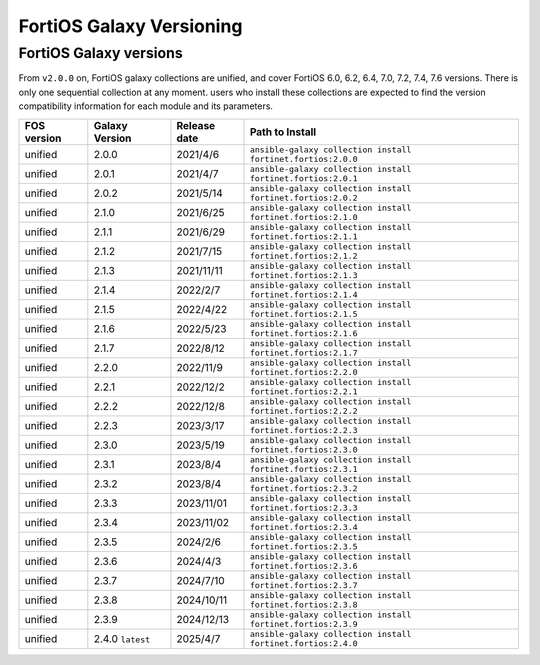 FortiOS Galaxy Versioning
====================================

FortiOS Galaxy versions
~~~~~~~~~~~~~~~~~~~~~~~

From ``v2.0.0`` on, FortiOS galaxy collections are unified, and cover FortiOS 6.0, 6.2, 6.4, 7.0, 7.2, 7.4, 7.6 versions. There is only one sequential collection at any moment. users who install these collections
are expected to find the version compatibility information for each module and its parameters.

+---------------+---------------------+----------------+-----------------------------------------------------------------+
| FOS version   | Galaxy Version      | Release date   | Path to Install                                                 |
+===============+=====================+================+=================================================================+
| unified       | 2.0.0               | 2021/4/6       | ``ansible-galaxy collection install fortinet.fortios:2.0.0``    |
+---------------+---------------------+----------------+-----------------------------------------------------------------+
| unified       | 2.0.1               | 2021/4/7       | ``ansible-galaxy collection install fortinet.fortios:2.0.1``    |
+---------------+---------------------+----------------+-----------------------------------------------------------------+
| unified       | 2.0.2               | 2021/5/14      | ``ansible-galaxy collection install fortinet.fortios:2.0.2``    |
+---------------+---------------------+----------------+-----------------------------------------------------------------+
| unified       | 2.1.0               | 2021/6/25      | ``ansible-galaxy collection install fortinet.fortios:2.1.0``    |
+---------------+---------------------+----------------+-----------------------------------------------------------------+
| unified       | 2.1.1               | 2021/6/29      | ``ansible-galaxy collection install fortinet.fortios:2.1.1``    |
+---------------+---------------------+----------------+-----------------------------------------------------------------+
| unified       | 2.1.2               | 2021/7/15      | ``ansible-galaxy collection install fortinet.fortios:2.1.2``    |
+---------------+---------------------+----------------+-----------------------------------------------------------------+
| unified       | 2.1.3               | 2021/11/11     | ``ansible-galaxy collection install fortinet.fortios:2.1.3``    |
+---------------+---------------------+----------------+-----------------------------------------------------------------+
| unified       | 2.1.4               | 2022/2/7       | ``ansible-galaxy collection install fortinet.fortios:2.1.4``    |
+---------------+---------------------+----------------+-----------------------------------------------------------------+
| unified       | 2.1.5               | 2022/4/22      | ``ansible-galaxy collection install fortinet.fortios:2.1.5``    |
+---------------+---------------------+----------------+-----------------------------------------------------------------+
| unified       | 2.1.6               | 2022/5/23      | ``ansible-galaxy collection install fortinet.fortios:2.1.6``    |
+---------------+---------------------+----------------+-----------------------------------------------------------------+
| unified       | 2.1.7               | 2022/8/12      | ``ansible-galaxy collection install fortinet.fortios:2.1.7``    |
+---------------+---------------------+----------------+-----------------------------------------------------------------+
| unified       | 2.2.0               | 2022/11/9      | ``ansible-galaxy collection install fortinet.fortios:2.2.0``    |
+---------------+---------------------+----------------+-----------------------------------------------------------------+
| unified       | 2.2.1               | 2022/12/2      | ``ansible-galaxy collection install fortinet.fortios:2.2.1``    |
+---------------+---------------------+----------------+-----------------------------------------------------------------+
| unified       | 2.2.2               | 2022/12/8      | ``ansible-galaxy collection install fortinet.fortios:2.2.2``    |
+---------------+---------------------+----------------+-----------------------------------------------------------------+
| unified       | 2.2.3               | 2023/3/17      | ``ansible-galaxy collection install fortinet.fortios:2.2.3``    |
+---------------+---------------------+----------------+-----------------------------------------------------------------+
| unified       | 2.3.0               | 2023/5/19      | ``ansible-galaxy collection install fortinet.fortios:2.3.0``    |
+---------------+---------------------+----------------+-----------------------------------------------------------------+
| unified       | 2.3.1               | 2023/8/4       | ``ansible-galaxy collection install fortinet.fortios:2.3.1``    |
+---------------+---------------------+----------------+-----------------------------------------------------------------+
| unified       | 2.3.2               | 2023/8/4       | ``ansible-galaxy collection install fortinet.fortios:2.3.2``    |
+---------------+---------------------+----------------+-----------------------------------------------------------------+
| unified       | 2.3.3               | 2023/11/01     | ``ansible-galaxy collection install fortinet.fortios:2.3.3``    |
+---------------+---------------------+----------------+-----------------------------------------------------------------+
| unified       | 2.3.4               | 2023/11/02     | ``ansible-galaxy collection install fortinet.fortios:2.3.4``    |
+---------------+---------------------+----------------+-----------------------------------------------------------------+
| unified       | 2.3.5               | 2024/2/6       | ``ansible-galaxy collection install fortinet.fortios:2.3.5``    |
+---------------+---------------------+----------------+-----------------------------------------------------------------+
| unified       | 2.3.6               | 2024/4/3       | ``ansible-galaxy collection install fortinet.fortios:2.3.6``    |
+---------------+---------------------+----------------+-----------------------------------------------------------------+
| unified       | 2.3.7               | 2024/7/10      | ``ansible-galaxy collection install fortinet.fortios:2.3.7``    |
+---------------+---------------------+----------------+-----------------------------------------------------------------+
| unified       | 2.3.8               | 2024/10/11     | ``ansible-galaxy collection install fortinet.fortios:2.3.8``    |
+---------------+---------------------+----------------+-----------------------------------------------------------------+
| unified       | 2.3.9               | 2024/12/13     | ``ansible-galaxy collection install fortinet.fortios:2.3.9``    |
+---------------+---------------------+----------------+-----------------------------------------------------------------+
| unified       | 2.4.0 ``latest``    | 2025/4/7       | ``ansible-galaxy collection install fortinet.fortios:2.4.0``    |
+---------------+---------------------+----------------+-----------------------------------------------------------------+
